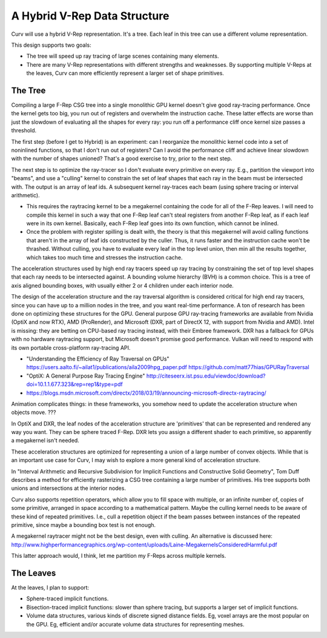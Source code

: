 A Hybrid V-Rep Data Structure
=============================
Curv will use a hybrid V-Rep representation. It's a tree.
Each leaf in this tree can use a different volume representation.

This design supports two goals:

* The tree will speed up ray tracing of large scenes containing many elements.
* There are many V-Rep representations with different strengths and weaknesses.
  By supporting multiple V-Reps at the leaves, Curv can more efficiently
  represent a larger set of shape primitives.

The Tree
--------
Compiling a large F-Rep CSG tree into a single monolithic GPU kernel
doesn't give good ray-tracing performance. Once the kernel gets too big,
you run out of registers and overwhelm the instruction cache. These latter
effects are worse than just the slowdown of evaluating all the shapes for
every ray: you run off a performance cliff once kernel size passes a threshold.

The first step (before I get to Hybrid) is an experiment: can I reorganize
the monolithic kernel code into a set of noninlined functions, so that I
don't run out of registers? Can I avoid the performance cliff and achieve
linear slowdown with the number of shapes unioned? That's a good exercise
to try, prior to the next step.

The next step is to optimize the ray-tracer so I don't evaluate every
primitive on every ray. E.g., partition the viewport into "beams", and use a
"culling" kernel to constrain the set of leaf shapes that each ray in the beam
must be intersected with. The output is an array of leaf ids. A subsequent
kernel ray-traces each beam (using sphere tracing or interval arithmetic).

* This requires the raytracing kernel to be a megakernel containing the
  code for all of the F-Rep leaves. I will need to compile this kernel in
  such a way that one F-Rep leaf can't steal registers from another F-Rep
  leaf, as if each leaf were in its own kernel. Basically, each F-Rep leaf
  goes into its own function, which cannot be inlined.
* Once the problem with register spilling is dealt with, the theory is that
  this megakernel will avoid calling functions that aren't in the array of
  leaf ids constructed by the culler. Thus, it runs faster and the instruction
  cache won't be thrashed. Without culling, you have to evaluate every leaf in
  the top level union, then min all the results together, which takes too much
  time and stresses the instruction cache.

The acceleration structures used by high end ray tracers speed up ray tracing
by constraining the set of top level shapes that each ray needs to be
intersected against. A bounding volume hierarchy (BVH) is a common choice.
This is a tree of axis aligned bounding boxes, with usually either 2 or 4
children under each interior node.

The design of the acceleration structure and the ray traversal algorithm
is considered critical for high end ray tracers, since you can have up to a
million nodes in the tree, and you want real-time performance.
A ton of research has been done on optimizing these structures
for the GPU. General purpose GPU ray-tracing frameworks are available from
Nvidia (OptiX and now RTX), AMD (ProRender),
and Microsoft (DXR, part of DirectX 12, with support from Nvidia and AMD).
Intel is missing: they are betting on CPU-based ray tracing instead, with
their Embree framework. DXR has a fallback for GPUs with no hardware raytracing
support, but Microsoft doesn't promise good performance. Vulkan will
need to respond with its own portable cross-platform ray-tracing API.

* "Understanding the Efficiency of Ray Traversal on GPUs"
  https://users.aalto.fi/~ailat1/publications/aila2009hpg_paper.pdf
  https://github.com/matt77hias/GPURayTraversal
* "OptiX: A General Purpose Ray Tracing Engine"
  http://citeseerx.ist.psu.edu/viewdoc/download?doi=10.1.1.677.323&rep=rep1&type=pdf
* https://blogs.msdn.microsoft.com/directx/2018/03/19/announcing-microsoft-directx-raytracing/

Animation complicates things: in these frameworks, you somehow need to update
the acceleration structure when objects move. ???

In OptiX and DXR, the leaf nodes of the acceleration structure are 'primitives'
that can be represented and rendered any way you want. They can be sphere
traced F-Rep. DXR lets you assign a different shader to each primitive,
so apparently a megakernel isn't needed.

These acceleration structures are optimized for representing a union of a
large number of convex objects. While that is an important use case for Curv,
I may wish to explore a more general kind of acceleration structure.

In "Interval Arithmetic and Recursive Subdivision for
Implicit Functions and Constructive Solid Geometry", Tom Duff describes a
method for efficiently rasterizing a CSG tree containing a large number of
primitives. His tree supports both unions and intersections at the interior
nodes.

Curv also supports repetition operators, which allow you to fill space with
multiple, or an infinite number of, copies of some primitive, arranged in
space according to a mathematical pattern. Maybe the culling kernel needs
to be aware of these kind of repeated primitives. I.e., cull a repetition object
if the beam passes between instances of the repeated primitive, since maybe
a bounding box test is not enough.

A megakernel raytracer might not be the best design, even with culling.
An alternative is discussed here:
http://www.highperformancegraphics.org/wp-content/uploads/Laine-MegakernelsConsideredHarmful.pdf

This latter approach would, I think, let me partition my F-Reps across
multiple kernels.

The Leaves
----------
At the leaves, I plan to support:

* Sphere-traced implicit functions.
* Bisection-traced implicit functions: slower than sphere tracing,
  but supports a larger set of implicit functions.
* Volume data structures, various kinds of discrete signed distance fields.
  Eg, voxel arrays are the most popular on the GPU.
  Eg, efficient and/or accurate volume data structures for representing meshes.
